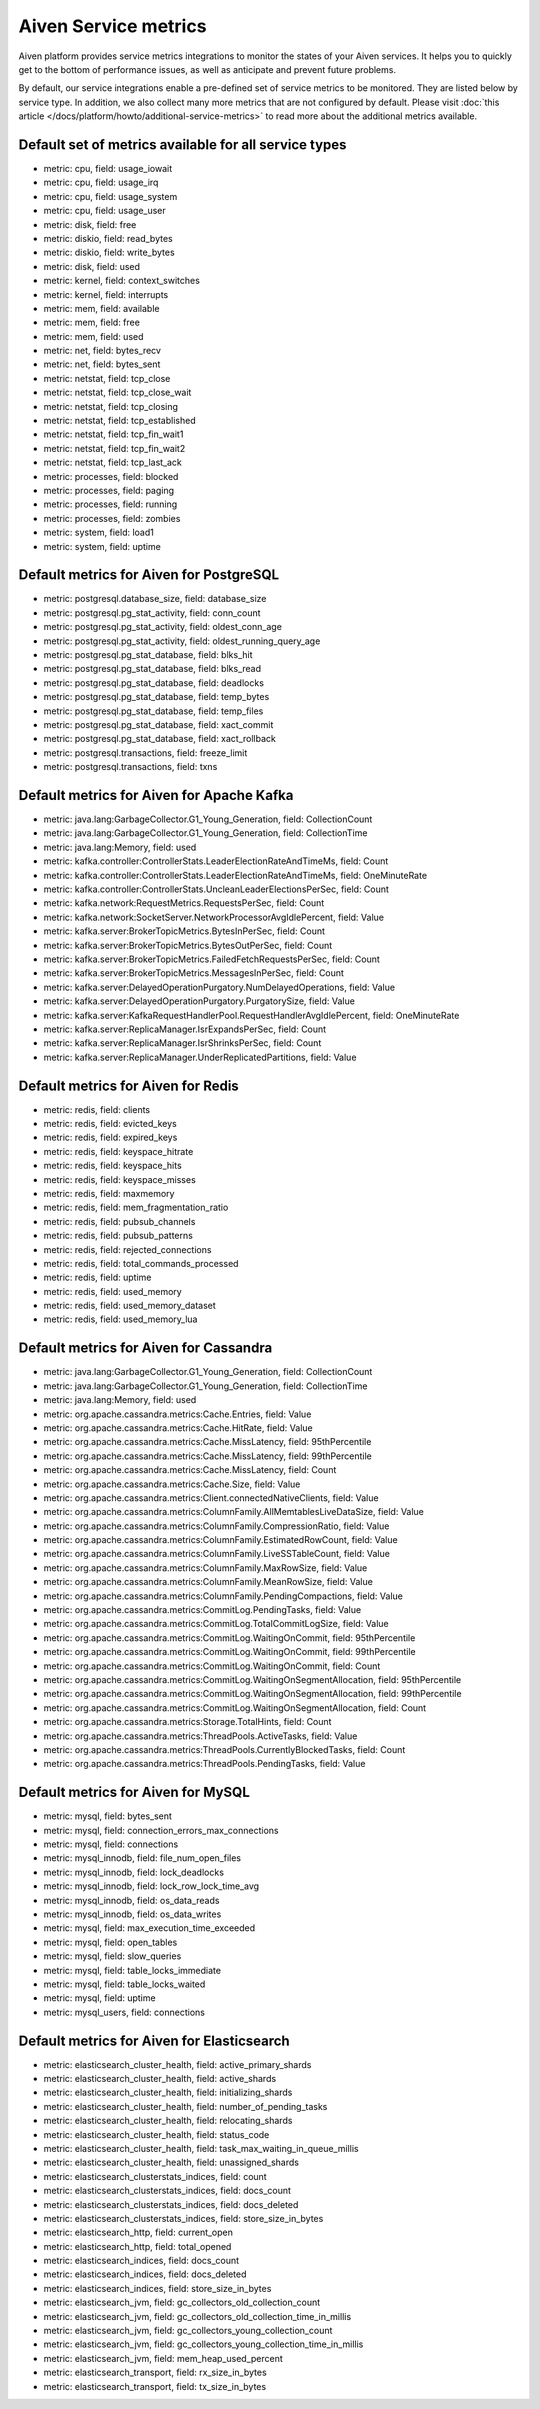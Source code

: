 Aiven Service metrics
=====================

Aiven platform provides service metrics integrations to monitor the
states of your Aiven services. It helps you to quickly get to the bottom
of performance issues, as well as anticipate and prevent future
problems.

By default, our service integrations enable a pre-defined set of service
metrics to be monitored. They are listed below by service type. In
addition, we also collect many more metrics that are not configured by
default. Please visit  :doc:`this article </docs/platform/howto/additional-service-metrics>`
to read more about the additional metrics available.


**Default set of metrics available for all service types**
~~~~~~~~~~~~~~~~~~~~~~~~~~~~~~~~~~~~~~~~~~~~~~~~~~~~~~~~~~

-  metric: cpu, field: usage_iowait

-  metric: cpu, field: usage_irq

-  metric: cpu, field: usage_system

-  metric: cpu, field: usage_user

-  metric: disk, field: free

-  metric: diskio, field: read_bytes

-  metric: diskio, field: write_bytes

-  metric: disk, field: used

-  metric: kernel, field: context_switches

-  metric: kernel, field: interrupts

-  metric: mem, field: available

-  metric: mem, field: free

-  metric: mem, field: used

-  metric: net, field: bytes_recv

-  metric: net, field: bytes_sent

-  metric: netstat, field: tcp_close

-  metric: netstat, field: tcp_close_wait

-  metric: netstat, field: tcp_closing

-  metric: netstat, field: tcp_established

-  metric: netstat, field: tcp_fin_wait1

-  metric: netstat, field: tcp_fin_wait2

-  metric: netstat, field: tcp_last_ack

-  metric: processes, field: blocked

-  metric: processes, field: paging

-  metric: processes, field: running

-  metric: processes, field: zombies

-  metric: system, field: load1

-  metric: system, field: uptime

.. _h_c4d3a90477:

Default metrics for Aiven for PostgreSQL
~~~~~~~~~~~~~~~~~~~~~~~~~~~~~~~~~~~~~~~~

-  metric: postgresql.database_size, field: database_size

-  metric: postgresql.pg_stat_activity, field: conn_count

-  metric: postgresql.pg_stat_activity, field: oldest_conn_age

-  metric: postgresql.pg_stat_activity, field: oldest_running_query_age

-  metric: postgresql.pg_stat_database, field: blks_hit

-  metric: postgresql.pg_stat_database, field: blks_read

-  metric: postgresql.pg_stat_database, field: deadlocks

-  metric: postgresql.pg_stat_database, field: temp_bytes

-  metric: postgresql.pg_stat_database, field: temp_files

-  metric: postgresql.pg_stat_database, field: xact_commit

-  metric: postgresql.pg_stat_database, field: xact_rollback

-  metric: postgresql.transactions, field: freeze_limit

-  metric: postgresql.transactions, field: txns

.. _h_ea73f647b3:

Default metrics for Aiven for Apache Kafka
~~~~~~~~~~~~~~~~~~~~~~~~~~~~~~~~~~~~~~~~~~

-  metric: java.lang:GarbageCollector.G1_Young_Generation, field:
   CollectionCount

-  metric: java.lang:GarbageCollector.G1_Young_Generation, field:
   CollectionTime

-  metric: java.lang:Memory, field: used

-  metric: kafka.controller:ControllerStats.LeaderElectionRateAndTimeMs,
   field: Count

-  metric: kafka.controller:ControllerStats.LeaderElectionRateAndTimeMs,
   field: OneMinuteRate

-  metric:
   kafka.controller:ControllerStats.UncleanLeaderElectionsPerSec, field:
   Count

-  metric: kafka.network:RequestMetrics.RequestsPerSec, field: Count

-  metric: kafka.network:SocketServer.NetworkProcessorAvgIdlePercent,
   field: Value

-  metric: kafka.server:BrokerTopicMetrics.BytesInPerSec, field: Count

-  metric: kafka.server:BrokerTopicMetrics.BytesOutPerSec, field: Count

-  metric: kafka.server:BrokerTopicMetrics.FailedFetchRequestsPerSec,
   field: Count

-  metric: kafka.server:BrokerTopicMetrics.MessagesInPerSec, field:
   Count

-  metric: kafka.server:DelayedOperationPurgatory.NumDelayedOperations,
   field: Value

-  metric: kafka.server:DelayedOperationPurgatory.PurgatorySize, field:
   Value

-  metric:
   kafka.server:KafkaRequestHandlerPool.RequestHandlerAvgIdlePercent,
   field: OneMinuteRate

-  metric: kafka.server:ReplicaManager.IsrExpandsPerSec, field: Count

-  metric: kafka.server:ReplicaManager.IsrShrinksPerSec, field: Count

-  metric: kafka.server:ReplicaManager.UnderReplicatedPartitions, field:
   Value

.. _h_69fbc93a86:

Default metrics for Aiven for Redis
~~~~~~~~~~~~~~~~~~~~~~~~~~~~~~~~~~~

-  metric: redis, field: clients

-  metric: redis, field: evicted_keys

-  metric: redis, field: expired_keys

-  metric: redis, field: keyspace_hitrate

-  metric: redis, field: keyspace_hits

-  metric: redis, field: keyspace_misses

-  metric: redis, field: maxmemory

-  metric: redis, field: mem_fragmentation_ratio

-  metric: redis, field: pubsub_channels

-  metric: redis, field: pubsub_patterns

-  metric: redis, field: rejected_connections

-  metric: redis, field: total_commands_processed

-  metric: redis, field: uptime

-  metric: redis, field: used_memory

-  metric: redis, field: used_memory_dataset

-  metric: redis, field: used_memory_lua

.. _h_496fd8fd55:

Default metrics for Aiven for Cassandra
~~~~~~~~~~~~~~~~~~~~~~~~~~~~~~~~~~~~~~~

-  metric: java.lang:GarbageCollector.G1_Young_Generation, field:
   CollectionCount

-  metric: java.lang:GarbageCollector.G1_Young_Generation, field:
   CollectionTime

-  metric: java.lang:Memory, field: used

-  metric: org.apache.cassandra.metrics:Cache.Entries, field: Value

-  metric: org.apache.cassandra.metrics:Cache.HitRate, field: Value

-  metric: org.apache.cassandra.metrics:Cache.MissLatency, field:
   95thPercentile

-  metric: org.apache.cassandra.metrics:Cache.MissLatency, field:
   99thPercentile

-  metric: org.apache.cassandra.metrics:Cache.MissLatency, field: Count

-  metric: org.apache.cassandra.metrics:Cache.Size, field: Value

-  metric: org.apache.cassandra.metrics:Client.connectedNativeClients,
   field: Value

-  metric:
   org.apache.cassandra.metrics:ColumnFamily.AllMemtablesLiveDataSize,
   field: Value

-  metric: org.apache.cassandra.metrics:ColumnFamily.CompressionRatio,
   field: Value

-  metric: org.apache.cassandra.metrics:ColumnFamily.EstimatedRowCount,
   field: Value

-  metric: org.apache.cassandra.metrics:ColumnFamily.LiveSSTableCount,
   field: Value

-  metric: org.apache.cassandra.metrics:ColumnFamily.MaxRowSize, field:
   Value

-  metric: org.apache.cassandra.metrics:ColumnFamily.MeanRowSize, field:
   Value

-  metric: org.apache.cassandra.metrics:ColumnFamily.PendingCompactions,
   field: Value

-  metric: org.apache.cassandra.metrics:CommitLog.PendingTasks, field:
   Value

-  metric: org.apache.cassandra.metrics:CommitLog.TotalCommitLogSize,
   field: Value

-  metric: org.apache.cassandra.metrics:CommitLog.WaitingOnCommit,
   field: 95thPercentile

-  metric: org.apache.cassandra.metrics:CommitLog.WaitingOnCommit,
   field: 99thPercentile

-  metric: org.apache.cassandra.metrics:CommitLog.WaitingOnCommit,
   field: Count

-  metric:
   org.apache.cassandra.metrics:CommitLog.WaitingOnSegmentAllocation,
   field: 95thPercentile

-  metric:
   org.apache.cassandra.metrics:CommitLog.WaitingOnSegmentAllocation,
   field: 99thPercentile

-  metric:
   org.apache.cassandra.metrics:CommitLog.WaitingOnSegmentAllocation,
   field: Count

-  metric: org.apache.cassandra.metrics:Storage.TotalHints, field: Count

-  metric: org.apache.cassandra.metrics:ThreadPools.ActiveTasks, field:
   Value

-  metric:
   org.apache.cassandra.metrics:ThreadPools.CurrentlyBlockedTasks,
   field: Count

-  metric: org.apache.cassandra.metrics:ThreadPools.PendingTasks, field:
   Value

.. _h_4727d2e5e5:

Default metrics for Aiven for MySQL
~~~~~~~~~~~~~~~~~~~~~~~~~~~~~~~~~~~

-  metric: mysql, field: bytes_sent

-  metric: mysql, field: connection_errors_max_connections

-  metric: mysql, field: connections

-  metric: mysql_innodb, field: file_num_open_files

-  metric: mysql_innodb, field: lock_deadlocks

-  metric: mysql_innodb, field: lock_row_lock_time_avg

-  metric: mysql_innodb, field: os_data_reads

-  metric: mysql_innodb, field: os_data_writes

-  metric: mysql, field: max_execution_time_exceeded

-  metric: mysql, field: open_tables

-  metric: mysql, field: slow_queries

-  metric: mysql, field: table_locks_immediate

-  metric: mysql, field: table_locks_waited

-  metric: mysql, field: uptime

-  metric: mysql_users, field: connections

.. _h_a343500a39:

Default metrics for Aiven for Elasticsearch
~~~~~~~~~~~~~~~~~~~~~~~~~~~~~~~~~~~~~~~~~~~

-  metric: elasticsearch_cluster_health, field: active_primary_shards

-  metric: elasticsearch_cluster_health, field: active_shards

-  metric: elasticsearch_cluster_health, field: initializing_shards

-  metric: elasticsearch_cluster_health, field: number_of_pending_tasks

-  metric: elasticsearch_cluster_health, field: relocating_shards

-  metric: elasticsearch_cluster_health, field: status_code

-  metric: elasticsearch_cluster_health, field:
   task_max_waiting_in_queue_millis

-  metric: elasticsearch_cluster_health, field: unassigned_shards

-  metric: elasticsearch_clusterstats_indices, field: count

-  metric: elasticsearch_clusterstats_indices, field: docs_count

-  metric: elasticsearch_clusterstats_indices, field: docs_deleted

-  metric: elasticsearch_clusterstats_indices, field:
   store_size_in_bytes

-  metric: elasticsearch_http, field: current_open

-  metric: elasticsearch_http, field: total_opened

-  metric: elasticsearch_indices, field: docs_count

-  metric: elasticsearch_indices, field: docs_deleted

-  metric: elasticsearch_indices, field: store_size_in_bytes

-  metric: elasticsearch_jvm, field: gc_collectors_old_collection_count

-  metric: elasticsearch_jvm, field:
   gc_collectors_old_collection_time_in_millis

-  metric: elasticsearch_jvm, field:
   gc_collectors_young_collection_count

-  metric: elasticsearch_jvm, field:
   gc_collectors_young_collection_time_in_millis

-  metric: elasticsearch_jvm, field: mem_heap_used_percent

-  metric: elasticsearch_transport, field: rx_size_in_bytes

-  metric: elasticsearch_transport, field: tx_size_in_bytes